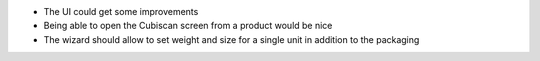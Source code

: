 * The UI could get some improvements
* Being able to open the Cubiscan screen from a product would be nice
* The wizard should allow to set weight and size for a single unit in addition to the packaging
